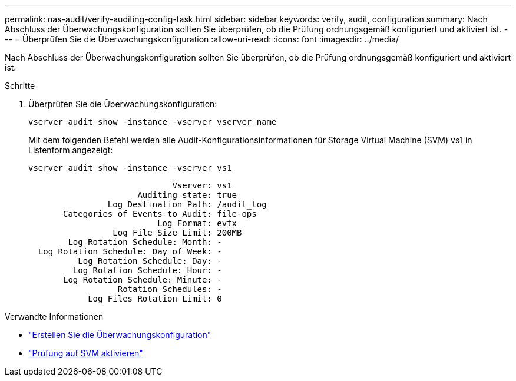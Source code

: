 ---
permalink: nas-audit/verify-auditing-config-task.html 
sidebar: sidebar 
keywords: verify, audit, configuration 
summary: Nach Abschluss der Überwachungskonfiguration sollten Sie überprüfen, ob die Prüfung ordnungsgemäß konfiguriert und aktiviert ist. 
---
= Überprüfen Sie die Überwachungskonfiguration
:allow-uri-read: 
:icons: font
:imagesdir: ../media/


[role="lead"]
Nach Abschluss der Überwachungskonfiguration sollten Sie überprüfen, ob die Prüfung ordnungsgemäß konfiguriert und aktiviert ist.

.Schritte
. Überprüfen Sie die Überwachungskonfiguration:
+
`vserver audit show -instance -vserver vserver_name`

+
Mit dem folgenden Befehl werden alle Audit-Konfigurationsinformationen für Storage Virtual Machine (SVM) vs1 in Listenform angezeigt:

+
`vserver audit show -instance -vserver vs1`

+
[listing]
----

                             Vserver: vs1
                      Auditing state: true
                Log Destination Path: /audit_log
       Categories of Events to Audit: file-ops
                          Log Format: evtx
                 Log File Size Limit: 200MB
        Log Rotation Schedule: Month: -
  Log Rotation Schedule: Day of Week: -
          Log Rotation Schedule: Day: -
         Log Rotation Schedule: Hour: -
       Log Rotation Schedule: Minute: -
                  Rotation Schedules: -
            Log Files Rotation Limit: 0
----


.Verwandte Informationen
* link:create-auditing-config-task.html["Erstellen Sie die Überwachungskonfiguration"]
* link:enable-audit-svm-task.html["Prüfung auf SVM aktivieren"]

